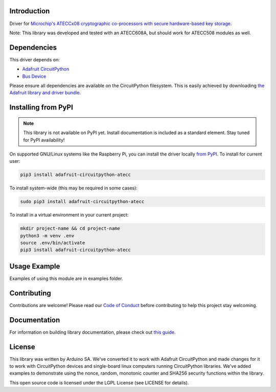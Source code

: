 Introduction
============

.. image:: https://readthedocs.org/projects/adafruit-circuitpython-atecc/badge/?version=latest
    :target: https://circuitpython.readthedocs.io/projects/atecc/en/latest/
    :alt: Documentation Status

.. image:: https://img.shields.io/discord/327254708534116352.svg
    :target: https://adafru.it/discord
    :alt: Discord

.. image:: https://github.com/adafruit/Adafruit_CircuitPython_ATECC/workflows/Build%20CI/badge.svg
    :target: https://github.com/adafruit/Adafruit_CircuitPython_ATECC/actions
    :alt: Build Status


Driver for `Microchip's ATECCx08 cryptographic co-processors with secure hardware-based key storage <https://www.adafruit.com/product/4314>`_.

Note: This library was developed and tested with an ATECC608A, but should work for ATECC508 modules as well.


Dependencies
=============
This driver depends on:

* `Adafruit CircuitPython <https://github.com/adafruit/circuitpython>`_
* `Bus Device <https://github.com/adafruit/Adafruit_CircuitPython_BusDevice>`_

Please ensure all dependencies are available on the CircuitPython filesystem.
This is easily achieved by downloading
`the Adafruit library and driver bundle <https://github.com/adafruit/Adafruit_CircuitPython_Bundle>`_.

Installing from PyPI
=====================
.. note:: This library is not available on PyPI yet. Install documentation is included
   as a standard element. Stay tuned for PyPI availability!

On supported GNU/Linux systems like the Raspberry Pi, you can install the driver locally `from
PyPI <https://pypi.org/project/adafruit-circuitpython-atecc/>`_. To install for current user:

.. code-block:: shell

    pip3 install adafruit-circuitpython-atecc

To install system-wide (this may be required in some cases):

.. code-block:: shell

    sudo pip3 install adafruit-circuitpython-atecc

To install in a virtual environment in your current project:

.. code-block:: shell

    mkdir project-name && cd project-name
    python3 -m venv .env
    source .env/bin/activate
    pip3 install adafruit-circuitpython-atecc

Usage Example
=============

Examples of using this module are in examples folder.

Contributing
============

Contributions are welcome! Please read our `Code of Conduct
<https://github.com/adafruit/Adafruit_CircuitPython_ATECC/blob/main/CODE_OF_CONDUCT.md>`_
before contributing to help this project stay welcoming.

Documentation
=============

For information on building library documentation, please check out `this guide <https://learn.adafruit.com/creating-and-sharing-a-circuitpython-library/sharing-our-docs-on-readthedocs#sphinx-5-1>`_.

License
========

This library was written by Arduino SA. We've converted it to work with Adafruit CircuitPython and made
changes for it to work with CircuitPython devices and single-board linux computers running CircuitPython libraries. We've
added examples to demonstrate using the nonce, random, monotonic counter and SHA256 security functions within the library.

This open source code is licensed under the LGPL License (see LICENSE for details).
